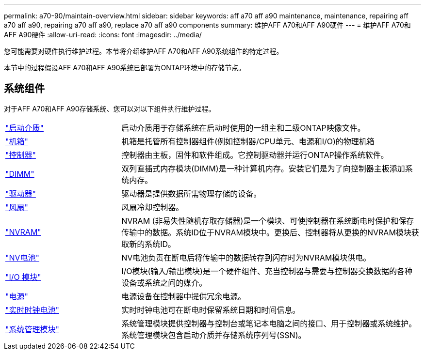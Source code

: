 ---
permalink: a70-90/maintain-overview.html 
sidebar: sidebar 
keywords: aff a70 aff a90 maintenance, maintenance, repairing aff a70 aff a90, repairing a70 aff a90, replace a70 aff a90 components 
summary: 维护AFF A70和AFF A90硬件 
---
= 维护AFF A70和AFF A90硬件
:allow-uri-read: 
:icons: font
:imagesdir: ../media/


[role="lead"]
您可能需要对硬件执行维护过程。本节将介绍维护AFF A70和AFF A90系统组件的特定过程。

本节中的过程假设AFF A70和AFF A90系统已部署为ONTAP环境中的存储节点。



== 系统组件

对于AFF A70和AFF A90存储系统、您可以对以下组件执行维护过程。

[cols="25,65"]
|===


 a| 
link:bootmedia-replace-workflow.html["启动介质"]
 a| 
启动介质用于存储系统在启动时使用的一组主和二级ONTAP映像文件。



 a| 
link:chassis-replace-workflow.html["机箱"]
 a| 
机箱是托管所有控制器组件(例如控制器/CPU单元、电源和I/O)的物理机箱



 a| 
link:controller-replace-workflow.html["控制器"]
 a| 
控制器由主板，固件和软件组成。它控制驱动器并运行ONTAP操作系统软件。



 a| 
link:dimm-replace.html["DIMM"]
 a| 
双列直插式内存模块(DIMM)是一种计算机内存。安装它们是为了向控制器主板添加系统内存。



 a| 
link:drive-replace.html["驱动器"]
 a| 
驱动器是提供数据所需物理存储的设备。



 a| 
link:fan-swap-out.html["风扇"]
 a| 
风扇冷却控制器。



 a| 
link:nvram-replace.html["NVRAM"]
 a| 
NVRAM (非易失性随机存取存储器)是一个模块、可使控制器在系统断电时保护和保存传输中的数据。系统ID位于NVRAM模块中。更换后、控制器将从更换的NVRAM模块获取新的系统ID。



 a| 
link:nvdimm-battery-replace.html["NV电池"]
 a| 
NV电池负责在断电后将传输中的数据转存到闪存时为NVRAM模块供电。



 a| 
link:io-module-overview.html["I/O 模块"]
 a| 
I/O模块(输入/输出模块)是一个硬件组件、充当控制器与需要与控制器交换数据的各种设备或系统之间的媒介。



 a| 
link:power-supply-replace.html["电源"]
 a| 
电源设备在控制器中提供冗余电源。



 a| 
link:rtc-battery-replace.html["实时时钟电池"]
 a| 
实时时钟电池可在断电时保留系统日期和时间信息。



 a| 
link:system-management-replace.html["系统管理模块"]
 a| 
系统管理模块提供控制器与控制台或笔记本电脑之间的接口、用于控制器或系统维护。系统管理模块包含启动介质并存储系统序列号(SSN)。

|===